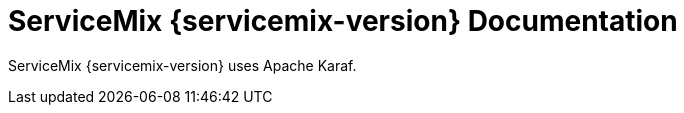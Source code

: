 = ServiceMix {servicemix-version} Documentation

ServiceMix {servicemix-version} uses Apache Karaf.  
